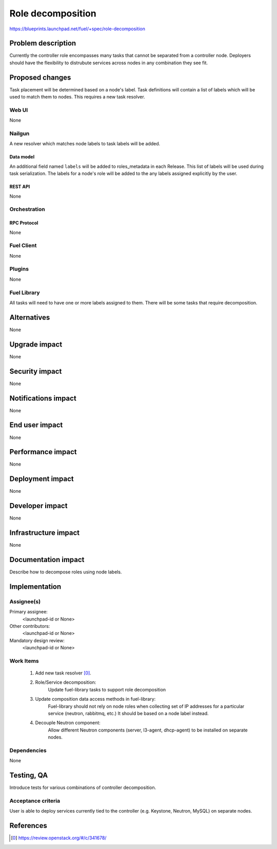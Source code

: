 ..
 This work is licensed under a Creative Commons Attribution 3.0 Unported
 License.

 http://creativecommons.org/licenses/by/3.0/legalcode

==========================================
Role decomposition
==========================================

https://blueprints.launchpad.net/fuel/+spec/role-decomposition


--------------------
Problem description
--------------------

Currently the controller role encompasses many tasks that cannot be separated
from a controller node. Deployers should have the flexibility to distrubute
services across nodes in any combination they see fit.


----------------
Proposed changes
----------------

Task placement will be determined based on a node's label. Task definitions
will contain a list of labels which will be used to match them to nodes.
This requires a new task resolver.

Web UI
======

None

Nailgun
=======

A new resolver which matches node labels to task labels will be added.

Data model
----------

An additional field named ``labels`` will be added to roles_metadata in each
Release. This list of labels will be used during task serialization. The
labels for a node's role will be added to the any labels assigned explicitly
by the user.


REST API
--------
None

Orchestration
=============


RPC Protocol
------------

None

Fuel Client
===========

None

Plugins
=======

None

Fuel Library
============

All tasks will need to have one or more labels assigned to them. There will
be some tasks that require decomposition.

------------
Alternatives
------------

None

--------------
Upgrade impact
--------------

None

---------------
Security impact
---------------

None

--------------------
Notifications impact
--------------------

None

---------------
End user impact
---------------

None

------------------
Performance impact
------------------

None

-----------------
Deployment impact
-----------------

None

----------------
Developer impact
----------------

None

---------------------
Infrastructure impact
---------------------

None

--------------------
Documentation impact
--------------------

Describe how to decompose roles using node labels.

--------------
Implementation
--------------

Assignee(s)
===========


Primary assignee:
  <launchpad-id or None>

Other contributors:
  <launchpad-id or None>

Mandatory design review:
  <launchpad-id or None>


Work Items
==========

 #. Add new task resolver [0]_.
 #. Role/Service decomposition:
     Update fuel-library tasks to support role decomposition
 #. Update composition data access methods in fuel-library:
     Fuel-library should not rely on node roles when collecting set of
     IP addresses for a particular service (neutron, rabbitmq, etc.)
     It should be based on a node label instead.
 #. Decouple Neutron component:
     Allow different Neutron components (server, l3-agent, dhcp-agent) to
     be installed on separate nodes.


Dependencies
============

None

------------
Testing, QA
------------

Introduce tests for various combinations of controller decomposition.

Acceptance criteria
===================

User is able to deploy services currently tied to the controller (e.g. Keystone,
Neutron, MySQL) on separate nodes.

----------
References
----------

.. [0] https://review.openstack.org/#/c/341678/
